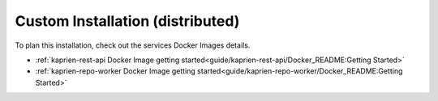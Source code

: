 =================================
Custom Installation (distributed)
=================================


To plan this installation, check out the services Docker Images details.

- :ref:`kaprien-rest-api Docker Image getting started<guide/kaprien-rest-api/Docker_README:Getting Started>`
- :ref:`kaprien-repo-worker Docker Image getting started<guide/kaprien-repo-worker/Docker_README:Getting Started>`
